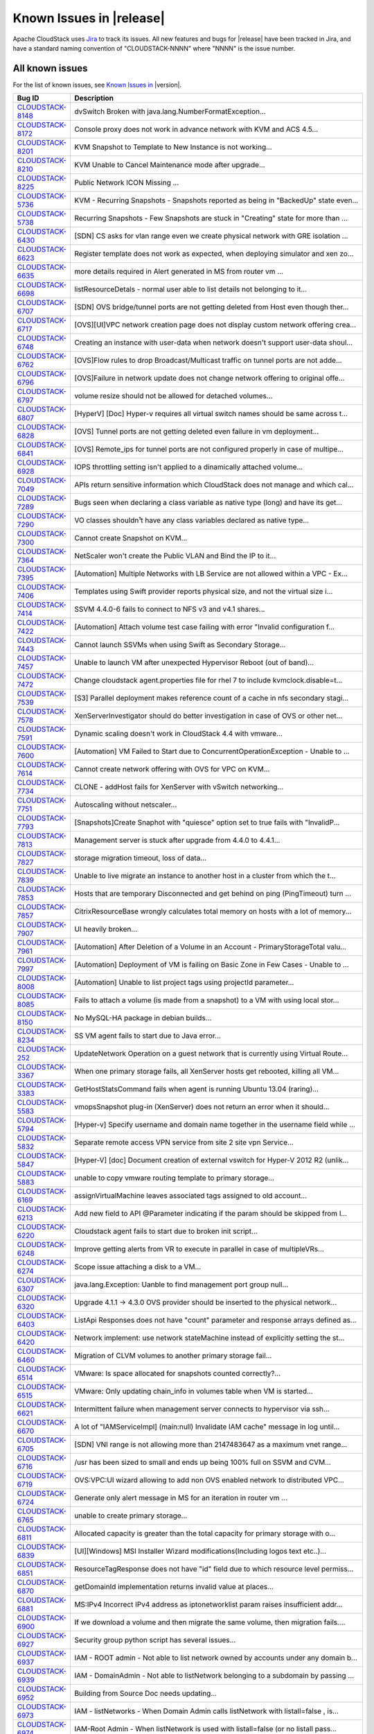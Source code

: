 .. Licensed to the Apache Software Foundation (ASF) under one
   or more contributor license agreements.  See the NOTICE file
   distributed with this work for additional information#
   regarding copyright ownership.  The ASF licenses this file
   to you under the Apache License, Version 2.0 (the
   "License"); you may not use this file except in compliance
   with the License.  You may obtain a copy of the License at
   http://www.apache.org/licenses/LICENSE-2.0
   Unless required by applicable law or agreed to in writing,
   software distributed under the License is distributed on an
   "AS IS" BASIS, WITHOUT WARRANTIES OR CONDITIONS OF ANY
   KIND, either express or implied.  See the License for the
   specific language governing permissions and limitations
   under the License.

Known Issues in |release|
=========================

Apache CloudStack uses `Jira 
<https://issues.apache.org/jira/browse/CLOUDSTACK>`_ to track its issues. All 
new features and bugs for |release| have been tracked in Jira, and have a 
standard naming convention of "CLOUDSTACK-NNNN" where "NNNN" is the issue 
number.


All known issues
-----------------

For the list of known issues, see `Known Issues in 
<https://issues.apache.org/jira/issues/?filter=12329801>`_ |version|.

==========================================================================  ===================================================================================
Bug ID                                                                      Description
==========================================================================  ===================================================================================
`CLOUDSTACK-8148 <https://issues.apache.org/jira/browse/CLOUDSTACK-8148>`_  dvSwitch Broken with java.lang.NumberFormatException...
`CLOUDSTACK-8172 <https://issues.apache.org/jira/browse/CLOUDSTACK-8172>`_  Console proxy does not work in advance network with KVM and ACS 4.5...
`CLOUDSTACK-8201 <https://issues.apache.org/jira/browse/CLOUDSTACK-8201>`_  KVM Snapshot to Template to New Instance is not working...
`CLOUDSTACK-8210 <https://issues.apache.org/jira/browse/CLOUDSTACK-8210>`_  KVM Unable to Cancel Maintenance mode after upgrade...
`CLOUDSTACK-8225 <https://issues.apache.org/jira/browse/CLOUDSTACK-8225>`_  Public Network ICON Missing ...
`CLOUDSTACK-5736 <https://issues.apache.org/jira/browse/CLOUDSTACK-5736>`_  KVM - Recurring Snapshots - Snapshots reported as being in "BackedUp" state even...
`CLOUDSTACK-5738 <https://issues.apache.org/jira/browse/CLOUDSTACK-5738>`_  Recurring Snapshots - Few Snapshots are stuck in "Creating" state for more than ...
`CLOUDSTACK-6430 <https://issues.apache.org/jira/browse/CLOUDSTACK-6430>`_  [SDN] CS asks for vlan range even we create physical network with GRE isolation ...
`CLOUDSTACK-6623 <https://issues.apache.org/jira/browse/CLOUDSTACK-6623>`_  Register template does not work as expected, when deploying simulator and xen zo...
`CLOUDSTACK-6635 <https://issues.apache.org/jira/browse/CLOUDSTACK-6635>`_  more details required in Alert generated in MS from router vm ...
`CLOUDSTACK-6698 <https://issues.apache.org/jira/browse/CLOUDSTACK-6698>`_  listResourceDetals - normal user able to list details not belonging to it...
`CLOUDSTACK-6707 <https://issues.apache.org/jira/browse/CLOUDSTACK-6707>`_  [SDN] OVS bridge/tunnel ports are not getting deleted from Host even though ther...
`CLOUDSTACK-6717 <https://issues.apache.org/jira/browse/CLOUDSTACK-6717>`_  [OVS][UI]VPC network creation page does not display custom network offering crea...
`CLOUDSTACK-6748 <https://issues.apache.org/jira/browse/CLOUDSTACK-6748>`_  Creating an instance with user-data when network doesn't support user-data shoul...
`CLOUDSTACK-6762 <https://issues.apache.org/jira/browse/CLOUDSTACK-6762>`_  [OVS]Flow rules to drop Broadcast/Multicast traffic on tunnel ports are not adde...
`CLOUDSTACK-6796 <https://issues.apache.org/jira/browse/CLOUDSTACK-6796>`_  [OVS]Failure in network update does not change network offering to original offe...
`CLOUDSTACK-6797 <https://issues.apache.org/jira/browse/CLOUDSTACK-6797>`_  volume resize should not be allowed for detached volumes...
`CLOUDSTACK-6807 <https://issues.apache.org/jira/browse/CLOUDSTACK-6807>`_  [HyperV] [Doc] Hyper-v requires all virtual switch names should be same across t...
`CLOUDSTACK-6828 <https://issues.apache.org/jira/browse/CLOUDSTACK-6828>`_  [OVS] Tunnel ports are not getting deleted even failure in vm deployment...
`CLOUDSTACK-6841 <https://issues.apache.org/jira/browse/CLOUDSTACK-6841>`_  [OVS] Remote_ips for tunnel ports are not configured properly in case of multipe...
`CLOUDSTACK-6928 <https://issues.apache.org/jira/browse/CLOUDSTACK-6928>`_  IOPS throttling setting isn't applied to a dinamically attached volume...
`CLOUDSTACK-7049 <https://issues.apache.org/jira/browse/CLOUDSTACK-7049>`_  APIs return sensitive information which CloudStack does not manage and which cal...
`CLOUDSTACK-7289 <https://issues.apache.org/jira/browse/CLOUDSTACK-7289>`_  Bugs seen when declaring a class variable as native type (long) and have its get...
`CLOUDSTACK-7290 <https://issues.apache.org/jira/browse/CLOUDSTACK-7290>`_  VO classes shouldn¹t have any class variables declared as native type...
`CLOUDSTACK-7300 <https://issues.apache.org/jira/browse/CLOUDSTACK-7300>`_  Cannot create Snapshot on KVM...
`CLOUDSTACK-7364 <https://issues.apache.org/jira/browse/CLOUDSTACK-7364>`_  NetScaler won't create the Public VLAN and Bind the IP to it...
`CLOUDSTACK-7395 <https://issues.apache.org/jira/browse/CLOUDSTACK-7395>`_  [Automation] Multiple Networks with LB Service are not allowed within a VPC - Ex...
`CLOUDSTACK-7406 <https://issues.apache.org/jira/browse/CLOUDSTACK-7406>`_  Templates using Swift provider reports physical size, and not the virtual size i...
`CLOUDSTACK-7414 <https://issues.apache.org/jira/browse/CLOUDSTACK-7414>`_  SSVM 4.4.0-6 fails to connect to NFS v3 and v4.1 shares...
`CLOUDSTACK-7422 <https://issues.apache.org/jira/browse/CLOUDSTACK-7422>`_  [Automation] Attach volume test case failing with error "Invalid configuration f...
`CLOUDSTACK-7443 <https://issues.apache.org/jira/browse/CLOUDSTACK-7443>`_  Cannot launch SSVMs when using Swift as Secondary Storage...
`CLOUDSTACK-7457 <https://issues.apache.org/jira/browse/CLOUDSTACK-7457>`_  Unable to launch VM after unexpected Hypervisor Reboot (out of band)...
`CLOUDSTACK-7472 <https://issues.apache.org/jira/browse/CLOUDSTACK-7472>`_  Change cloudstack agent.properties file for rhel 7 to include kvmclock.disable=t...
`CLOUDSTACK-7539 <https://issues.apache.org/jira/browse/CLOUDSTACK-7539>`_  [S3] Parallel deployment makes reference count of a cache in nfs secondary stagi...
`CLOUDSTACK-7578 <https://issues.apache.org/jira/browse/CLOUDSTACK-7578>`_  XenServerInvestigator should do better investigation in case of OVS or other net...
`CLOUDSTACK-7591 <https://issues.apache.org/jira/browse/CLOUDSTACK-7591>`_  Dynamic scaling doesn't work in CloudStack 4.4 with vmware...
`CLOUDSTACK-7600 <https://issues.apache.org/jira/browse/CLOUDSTACK-7600>`_  [Automation] VM Failed to Start due to ConcurrentOperationException - Unable to ...
`CLOUDSTACK-7614 <https://issues.apache.org/jira/browse/CLOUDSTACK-7614>`_  Cannot create network offering with OVS for VPC on KVM...
`CLOUDSTACK-7734 <https://issues.apache.org/jira/browse/CLOUDSTACK-7734>`_  CLONE - addHost fails for XenServer with vSwitch networking...
`CLOUDSTACK-7751 <https://issues.apache.org/jira/browse/CLOUDSTACK-7751>`_  Autoscaling without netscaler...
`CLOUDSTACK-7793 <https://issues.apache.org/jira/browse/CLOUDSTACK-7793>`_  [Snapshots]Create Snaphot with "quiesce" option set to true fails with "InvalidP...
`CLOUDSTACK-7813 <https://issues.apache.org/jira/browse/CLOUDSTACK-7813>`_  Management server is stuck after upgrade from 4.4.0 to 4.4.1...
`CLOUDSTACK-7827 <https://issues.apache.org/jira/browse/CLOUDSTACK-7827>`_  storage migration timeout, loss of data...
`CLOUDSTACK-7839 <https://issues.apache.org/jira/browse/CLOUDSTACK-7839>`_  Unable to live migrate an instance to another host in a cluster from which the t...
`CLOUDSTACK-7853 <https://issues.apache.org/jira/browse/CLOUDSTACK-7853>`_  Hosts that are temporary Disconnected and get behind on ping (PingTimeout) turn ...
`CLOUDSTACK-7857 <https://issues.apache.org/jira/browse/CLOUDSTACK-7857>`_  CitrixResourceBase wrongly calculates total memory on hosts with a lot of memory...
`CLOUDSTACK-7907 <https://issues.apache.org/jira/browse/CLOUDSTACK-7907>`_  UI heavily broken...
`CLOUDSTACK-7961 <https://issues.apache.org/jira/browse/CLOUDSTACK-7961>`_  [Automation] After Deletion of a Volume in an Account - PrimaryStorageTotal valu...
`CLOUDSTACK-7997 <https://issues.apache.org/jira/browse/CLOUDSTACK-7997>`_  [Automation] Deployment of VM is failing on Basic Zone in Few Cases - Unable to ...
`CLOUDSTACK-8008 <https://issues.apache.org/jira/browse/CLOUDSTACK-8008>`_  [Automation] Unable to list project tags using projectId parameter...
`CLOUDSTACK-8085 <https://issues.apache.org/jira/browse/CLOUDSTACK-8085>`_  Fails to attach a volume (is made from a snapshot) to a VM with using local stor...
`CLOUDSTACK-8150 <https://issues.apache.org/jira/browse/CLOUDSTACK-8150>`_  No MySQL-HA package in debian builds...
`CLOUDSTACK-8234 <https://issues.apache.org/jira/browse/CLOUDSTACK-8234>`_  SS VM agent fails to start due to Java error...
`CLOUDSTACK-252 <https://issues.apache.org/jira/browse/CLOUDSTACK-252>`_    UpdateNetwork Operation on a guest network that is currently using Virtual Route...
`CLOUDSTACK-3367 <https://issues.apache.org/jira/browse/CLOUDSTACK-3367>`_  When one primary storage fails, all XenServer hosts get rebooted, killing all VM...
`CLOUDSTACK-3383 <https://issues.apache.org/jira/browse/CLOUDSTACK-3383>`_  GetHostStatsCommand fails when agent is running Ubuntu 13.04 (raring)...
`CLOUDSTACK-5583 <https://issues.apache.org/jira/browse/CLOUDSTACK-5583>`_  vmopsSnapshot plug-in (XenServer) does not return an error when it should...
`CLOUDSTACK-5794 <https://issues.apache.org/jira/browse/CLOUDSTACK-5794>`_  [Hyper-v] Specify username and domain name together in the username field while ...
`CLOUDSTACK-5832 <https://issues.apache.org/jira/browse/CLOUDSTACK-5832>`_  Separate remote access VPN service from site 2 site vpn Service...
`CLOUDSTACK-5847 <https://issues.apache.org/jira/browse/CLOUDSTACK-5847>`_  [Hyper-V] [doc] Document creation of external vswitch for Hyper-V 2012 R2 (unlik...
`CLOUDSTACK-5883 <https://issues.apache.org/jira/browse/CLOUDSTACK-5883>`_  unable to copy vmware routing template to primary storage...
`CLOUDSTACK-6169 <https://issues.apache.org/jira/browse/CLOUDSTACK-6169>`_  assignVirtualMachine leaves associated tags assigned to old account...
`CLOUDSTACK-6213 <https://issues.apache.org/jira/browse/CLOUDSTACK-6213>`_  Add new field to API @Parameter indicating if the param should be skipped from l...
`CLOUDSTACK-6220 <https://issues.apache.org/jira/browse/CLOUDSTACK-6220>`_  Cloudstack agent fails to start due to broken init script...
`CLOUDSTACK-6248 <https://issues.apache.org/jira/browse/CLOUDSTACK-6248>`_  Improve getting alerts from VR to execute in parallel in case of multipleVRs...
`CLOUDSTACK-6274 <https://issues.apache.org/jira/browse/CLOUDSTACK-6274>`_  Scope issue attaching a disk to a VM...
`CLOUDSTACK-6307 <https://issues.apache.org/jira/browse/CLOUDSTACK-6307>`_  java.lang.Exception: Uanble to find management port group null...
`CLOUDSTACK-6320 <https://issues.apache.org/jira/browse/CLOUDSTACK-6320>`_  Upgrade 4.1.1 -> 4.3.0 OVS provider should be inserted to the physical network...
`CLOUDSTACK-6403 <https://issues.apache.org/jira/browse/CLOUDSTACK-6403>`_  ListApi Responses does not have "count" parameter and response arrays defined as...
`CLOUDSTACK-6420 <https://issues.apache.org/jira/browse/CLOUDSTACK-6420>`_  Network implement: use network stateMachine instead of explicitly setting the st...
`CLOUDSTACK-6460 <https://issues.apache.org/jira/browse/CLOUDSTACK-6460>`_  Migration of CLVM volumes to another primary storage fail...
`CLOUDSTACK-6514 <https://issues.apache.org/jira/browse/CLOUDSTACK-6514>`_  VMware: Is space allocated for snapshots counted correctly?...
`CLOUDSTACK-6515 <https://issues.apache.org/jira/browse/CLOUDSTACK-6515>`_  VMware: Only updating chain_info in volumes table when VM is started...
`CLOUDSTACK-6621 <https://issues.apache.org/jira/browse/CLOUDSTACK-6621>`_  Intermittent failure when management server connects to hypervisor via ssh...
`CLOUDSTACK-6670 <https://issues.apache.org/jira/browse/CLOUDSTACK-6670>`_  A lot of "IAMServiceImpl] (main:null) Invalidate IAM cache" message in log until...
`CLOUDSTACK-6705 <https://issues.apache.org/jira/browse/CLOUDSTACK-6705>`_  [SDN] VNI range is not allowing more than 2147483647 as a maximum vnet range...
`CLOUDSTACK-6716 <https://issues.apache.org/jira/browse/CLOUDSTACK-6716>`_  /usr has been sized to small and ends up being 100% full on SSVM and CVM...
`CLOUDSTACK-6719 <https://issues.apache.org/jira/browse/CLOUDSTACK-6719>`_  OVS:VPC:UI wizard allowing to add non OVS enabled network to distributed VPC...
`CLOUDSTACK-6724 <https://issues.apache.org/jira/browse/CLOUDSTACK-6724>`_  Generate only alert message in MS for an iteration in router vm ...
`CLOUDSTACK-6765 <https://issues.apache.org/jira/browse/CLOUDSTACK-6765>`_  unable to create primary storage...
`CLOUDSTACK-6811 <https://issues.apache.org/jira/browse/CLOUDSTACK-6811>`_  Allocated capacity is greater than the total capacity for primary storage with o...
`CLOUDSTACK-6839 <https://issues.apache.org/jira/browse/CLOUDSTACK-6839>`_  [UI][Windows] MSI Installer Wizard modifications(Including logos text etc..)...
`CLOUDSTACK-6851 <https://issues.apache.org/jira/browse/CLOUDSTACK-6851>`_  ResourceTagResponse does not have "id" field due to which resource level permiss...
`CLOUDSTACK-6870 <https://issues.apache.org/jira/browse/CLOUDSTACK-6870>`_  getDomainId implementation returns invalid value at places...
`CLOUDSTACK-6881 <https://issues.apache.org/jira/browse/CLOUDSTACK-6881>`_  MS:IPv4 Incorrect IPv4 address as iptonetworklist param raises insufficient addr...
`CLOUDSTACK-6900 <https://issues.apache.org/jira/browse/CLOUDSTACK-6900>`_  If we download a volume and then migrate the same volume, then migration fails....
`CLOUDSTACK-6927 <https://issues.apache.org/jira/browse/CLOUDSTACK-6927>`_  Security group python script has several issues...
`CLOUDSTACK-6937 <https://issues.apache.org/jira/browse/CLOUDSTACK-6937>`_  IAM - ROOT admin - Not able to list network owned by accounts under any domain b...
`CLOUDSTACK-6939 <https://issues.apache.org/jira/browse/CLOUDSTACK-6939>`_  IAM - DomainAdmin - Not able to listNetwork belonging to a subdomain by passing ...
`CLOUDSTACK-6952 <https://issues.apache.org/jira/browse/CLOUDSTACK-6952>`_  Building from Source Doc needs updating...
`CLOUDSTACK-6973 <https://issues.apache.org/jira/browse/CLOUDSTACK-6973>`_  IAM - listNetworks - When Domain Admin calls listNetwork with listall=false , is...
`CLOUDSTACK-6974 <https://issues.apache.org/jira/browse/CLOUDSTACK-6974>`_  IAM-Root Admin - When listNetwork is used with listall=false (or no listall pass...
`CLOUDSTACK-7017 <https://issues.apache.org/jira/browse/CLOUDSTACK-7017>`_  Ordering of templates/offerings changes per add instance modal...
`CLOUDSTACK-7073 <https://issues.apache.org/jira/browse/CLOUDSTACK-7073>`_  Account/User creation: able to create user with the same name in the same domain...
`CLOUDSTACK-7080 <https://issues.apache.org/jira/browse/CLOUDSTACK-7080>`_  Can't attach cluster-scope data disk to VM whose root disk is on zone-scope stor...
`CLOUDSTACK-7088 <https://issues.apache.org/jira/browse/CLOUDSTACK-7088>`_  Snapshot manager should search for guest OS including deleted...
`CLOUDSTACK-7093 <https://issues.apache.org/jira/browse/CLOUDSTACK-7093>`_  GPU enabled VMs are always showing xen-tools as installed even though if tools a...
`CLOUDSTACK-7094 <https://issues.apache.org/jira/browse/CLOUDSTACK-7094>`_  Update PV-tools in all the VMs in case of xenserver upgrade to avoid PV-tools er...
`CLOUDSTACK-7131 <https://issues.apache.org/jira/browse/CLOUDSTACK-7131>`_  RVR: router's reduandant state shown as unknown(CheckRouterCommand is failing)...
`CLOUDSTACK-7200 <https://issues.apache.org/jira/browse/CLOUDSTACK-7200>`_  [LDAP] importUsersCmd for a group fails incase any member of a group is not an u...
`CLOUDSTACK-7214 <https://issues.apache.org/jira/browse/CLOUDSTACK-7214>`_  [LDAP] connection timeout is hardcoded to 500ms...
`CLOUDSTACK-7216 <https://issues.apache.org/jira/browse/CLOUDSTACK-7216>`_  Cloudstack 4.4 on Xen 6.2 ERROR: Java process not running...
`CLOUDSTACK-7249 <https://issues.apache.org/jira/browse/CLOUDSTACK-7249>`_  Enable Password Strength check for all users...
`CLOUDSTACK-7258 <https://issues.apache.org/jira/browse/CLOUDSTACK-7258>`_  System accounts/users are tried to be inserted twice on RPM setup...
`CLOUDSTACK-7271 <https://issues.apache.org/jira/browse/CLOUDSTACK-7271>`_  integration.smoke.test_deploy_vm_root_resize.TestDeployVM.test_00_deploy_vm_root...
`CLOUDSTACK-7276 <https://issues.apache.org/jira/browse/CLOUDSTACK-7276>`_  xenserver host add error...
`CLOUDSTACK-7283 <https://issues.apache.org/jira/browse/CLOUDSTACK-7283>`_  Allow regular user to execute listUsers API call...
`CLOUDSTACK-7298 <https://issues.apache.org/jira/browse/CLOUDSTACK-7298>`_  apt-get install cloudstack-management Ubuntu 14.04.1...
`CLOUDSTACK-7299 <https://issues.apache.org/jira/browse/CLOUDSTACK-7299>`_  apt-get install cloudstack-management Ubuntu 14.04.1...
`CLOUDSTACK-7318 <https://issues.apache.org/jira/browse/CLOUDSTACK-7318>`_  [UI] processing wheel continue to spin even after error messaage during VM snaps...
`CLOUDSTACK-7325 <https://issues.apache.org/jira/browse/CLOUDSTACK-7325>`_  bug in iSCSI disconnectPhysicalDiskByPath...
`CLOUDSTACK-7348 <https://issues.apache.org/jira/browse/CLOUDSTACK-7348>`_  [Automation] InvalidParameter Exception with stacktrace in MS log wile executing...
`CLOUDSTACK-7365 <https://issues.apache.org/jira/browse/CLOUDSTACK-7365>`_  Upgrading without proper systemvm template corrupt cloudstack management server...
`CLOUDSTACK-7369 <https://issues.apache.org/jira/browse/CLOUDSTACK-7369>`_  assignVirtualMachine API name not intuitive...
`CLOUDSTACK-7375 <https://issues.apache.org/jira/browse/CLOUDSTACK-7375>`_  [UI] RBD not available under list of protocols for primary storage during zone c...
`CLOUDSTACK-7410 <https://issues.apache.org/jira/browse/CLOUDSTACK-7410>`_  OVS distributed routing + KVM / NameError: name 'configure_ovs_bridge_for_routin...
`CLOUDSTACK-7411 <https://issues.apache.org/jira/browse/CLOUDSTACK-7411>`_  VM instance does not start when you use at the same time the Region level VPC an...
`CLOUDSTACK-7418 <https://issues.apache.org/jira/browse/CLOUDSTACK-7418>`_  Deleting a load balancer rule that has an SSL cert assigned to it does not delet...
`CLOUDSTACK-7420 <https://issues.apache.org/jira/browse/CLOUDSTACK-7420>`_  Creating a stickiness policy for a load balancer rule that has protocol SSL will...
`CLOUDSTACK-7446 <https://issues.apache.org/jira/browse/CLOUDSTACK-7446>`_  Openvswitch plugin has duplicate names...
`CLOUDSTACK-7449 <https://issues.apache.org/jira/browse/CLOUDSTACK-7449>`_  "CloudRuntimeException: Can not see storage pool" after trying to add a new host...
`CLOUDSTACK-7487 <https://issues.apache.org/jira/browse/CLOUDSTACK-7487>`_  [UI] Public, Featured, routing  option are not shown while registering templates...
`CLOUDSTACK-7488 <https://issues.apache.org/jira/browse/CLOUDSTACK-7488>`_  Releasing an IP address that has a LBR with a SSL certificate does not remove th...
`CLOUDSTACK-7489 <https://issues.apache.org/jira/browse/CLOUDSTACK-7489>`_  Unable to expunge VM due to failing to revoke all static nat rules...
`CLOUDSTACK-7512 <https://issues.apache.org/jira/browse/CLOUDSTACK-7512>`_  Failing to destroy eth0/bond0 on xenserver hv...
`CLOUDSTACK-7558 <https://issues.apache.org/jira/browse/CLOUDSTACK-7558>`_  [UI]list storage pools under "Migrate" root volume is not listing the primary st...
`CLOUDSTACK-7592 <https://issues.apache.org/jira/browse/CLOUDSTACK-7592>`_  Dynamically Scalablity state doesn't update after restoring the VM....
`CLOUDSTACK-7594 <https://issues.apache.org/jira/browse/CLOUDSTACK-7594>`_  [Task] Add test path test cases for Stopped VM...
`CLOUDSTACK-7636 <https://issues.apache.org/jira/browse/CLOUDSTACK-7636>`_  Cloudstack 4.4.0 management package for Ubuntu 12.04 has wrong dependencies...
`CLOUDSTACK-7638 <https://issues.apache.org/jira/browse/CLOUDSTACK-7638>`_  cidrlist is empty in the response of API listNetworkACLs...
`CLOUDSTACK-7639 <https://issues.apache.org/jira/browse/CLOUDSTACK-7639>`_  cidrlist is not updated in the database after calling API updateNetworkACLItem...
`CLOUDSTACK-7640 <https://issues.apache.org/jira/browse/CLOUDSTACK-7640>`_  Failed to delete template that failed to download...
`CLOUDSTACK-7650 <https://issues.apache.org/jira/browse/CLOUDSTACK-7650>`_  with wrong checksum volume got uploaded ...
`CLOUDSTACK-7687 <https://issues.apache.org/jira/browse/CLOUDSTACK-7687>`_  Cannot create VM from qcow2 template...
`CLOUDSTACK-7695 <https://issues.apache.org/jira/browse/CLOUDSTACK-7695>`_  cache disk policy not recording into the database...
`CLOUDSTACK-7705 <https://issues.apache.org/jira/browse/CLOUDSTACK-7705>`_  Triage and fix Coverity defects...
`CLOUDSTACK-7708 <https://issues.apache.org/jira/browse/CLOUDSTACK-7708>`_  Triage and fix Coverity defects...
`CLOUDSTACK-7710 <https://issues.apache.org/jira/browse/CLOUDSTACK-7710>`_  Triage and fix Coverity defects...
`CLOUDSTACK-7735 <https://issues.apache.org/jira/browse/CLOUDSTACK-7735>`_  Admin is not allowed deploy VM in a disabled host if hostId is parameter is not ...
`CLOUDSTACK-7738 <https://issues.apache.org/jira/browse/CLOUDSTACK-7738>`_  [Doc][Known Issue] PV tools are not getting installed on VGPU enabled Windows VM...
`CLOUDSTACK-7750 <https://issues.apache.org/jira/browse/CLOUDSTACK-7750>`_  Xen server can not mount secondary CIFS storage...
`CLOUDSTACK-7759 <https://issues.apache.org/jira/browse/CLOUDSTACK-7759>`_  [VMWare]javax.xml.ws.soap.SOAPFaultException during system vms start...
`CLOUDSTACK-7775 <https://issues.apache.org/jira/browse/CLOUDSTACK-7775>`_  Xen S3 backed secondary storage - local volume snapshots fail...
`CLOUDSTACK-7789 <https://issues.apache.org/jira/browse/CLOUDSTACK-7789>`_  I was updated from version 4.4.0 of Apache CloudStack to 4.4.1. It does not work...
`CLOUDSTACK-7844 <https://issues.apache.org/jira/browse/CLOUDSTACK-7844>`_  IP Reservation in Isolated Networks doesn't work as expected...
`CLOUDSTACK-7846 <https://issues.apache.org/jira/browse/CLOUDSTACK-7846>`_  deploydb fails when new version doesn't have any database upgrade...
`CLOUDSTACK-7848 <https://issues.apache.org/jira/browse/CLOUDSTACK-7848>`_  API: updateResourceCount doesn't return all statistics...
`CLOUDSTACK-7858 <https://issues.apache.org/jira/browse/CLOUDSTACK-7858>`_  Implement separate network throttling rate on VR's Public NIC...
`CLOUDSTACK-7878 <https://issues.apache.org/jira/browse/CLOUDSTACK-7878>`_  test_scale_vm.py - Skip test on vmware if vmware-tools are not installed...
`CLOUDSTACK-7888 <https://issues.apache.org/jira/browse/CLOUDSTACK-7888>`_  unable to create remote vpn because of special character in password...
`CLOUDSTACK-7889 <https://issues.apache.org/jira/browse/CLOUDSTACK-7889>`_  Static NAT Public IPV4 from metadata server...
`CLOUDSTACK-7893 <https://issues.apache.org/jira/browse/CLOUDSTACK-7893>`_  snapshots -  This operation cannot be performed because this VDI is in use by so...
`CLOUDSTACK-7899 <https://issues.apache.org/jira/browse/CLOUDSTACK-7899>`_  [NetAppVSC]Unable to resize a volume...
`CLOUDSTACK-7900 <https://issues.apache.org/jira/browse/CLOUDSTACK-7900>`_  [NetAppVSC]Unable to download a volume...
`CLOUDSTACK-7901 <https://issues.apache.org/jira/browse/CLOUDSTACK-7901>`_  [NetAppVSC]Unable to create deployment on NetApp VSC provisioned primary storage...
`CLOUDSTACK-7922 <https://issues.apache.org/jira/browse/CLOUDSTACK-7922>`_  CLONE - [Automation] [KVM] Deploying a VM with rootdisksize less than the size o...
`CLOUDSTACK-7923 <https://issues.apache.org/jira/browse/CLOUDSTACK-7923>`_  RabbitMQ integration, make SSL protocol configurable rather than hard coded...
`CLOUDSTACK-7925 <https://issues.apache.org/jira/browse/CLOUDSTACK-7925>`_  test_lb_secondary_ip.py- test cases failing while creating port forwarding rule...
`CLOUDSTACK-7936 <https://issues.apache.org/jira/browse/CLOUDSTACK-7936>`_  System VM's are getting stuck in starting mode after Hypervisor reboot...
`CLOUDSTACK-7939 <https://issues.apache.org/jira/browse/CLOUDSTACK-7939>`_  when a template is deleted and copied over again the removed column is not updat...
`CLOUDSTACK-7948 <https://issues.apache.org/jira/browse/CLOUDSTACK-7948>`_  [Automation] Two "VOLUME.DELETE" Events are being registered instead of one - On...
`CLOUDSTACK-7959 <https://issues.apache.org/jira/browse/CLOUDSTACK-7959>`_  System VMs failing to build...
`CLOUDSTACK-8004 <https://issues.apache.org/jira/browse/CLOUDSTACK-8004>`_  Xenserver Thin Provisioning...
`CLOUDSTACK-8009 <https://issues.apache.org/jira/browse/CLOUDSTACK-8009>`_  A secure password manager...
`CLOUDSTACK-8043 <https://issues.apache.org/jira/browse/CLOUDSTACK-8043>`_  Have all CloudStack tables's primary keys auto-increment to avoid multi-master D...
`CLOUDSTACK-8073 <https://issues.apache.org/jira/browse/CLOUDSTACK-8073>`_  listNetworkACLItem does not return cidrs...
`CLOUDSTACK-8092 <https://issues.apache.org/jira/browse/CLOUDSTACK-8092>`_  Unable to start instance due to failed to configure ip alias on the router as a ...
`CLOUDSTACK-8158 <https://issues.apache.org/jira/browse/CLOUDSTACK-8158>`_  After the host reboots, the system will run out vm management IP, no matter how ...
`CLOUDSTACK-8168 <https://issues.apache.org/jira/browse/CLOUDSTACK-8168>`_  Parameter validation API does not check params exhaustively...
`CLOUDSTACK-8171 <https://issues.apache.org/jira/browse/CLOUDSTACK-8171>`_  Lock related warnings seen in 4.5/master related to template_spool_ref2...
`CLOUDSTACK-8173 <https://issues.apache.org/jira/browse/CLOUDSTACK-8173>`_  listCapacity api call returns less response tags than expected...
`CLOUDSTACK-8180 <https://issues.apache.org/jira/browse/CLOUDSTACK-8180>`_  RouterVM does no longer provide X-ForwardedFor header with Loadbalancer...
`CLOUDSTACK-8189 <https://issues.apache.org/jira/browse/CLOUDSTACK-8189>`_  security group can't enable...
`CLOUDSTACK-8212 <https://issues.apache.org/jira/browse/CLOUDSTACK-8212>`_  database upgrade failed for fresh install of 4.5.0-SNAPSHOT...
`CLOUDSTACK-8221 <https://issues.apache.org/jira/browse/CLOUDSTACK-8221>`_  Testing on CS 4.5 SystemVM Need all Security Vulnerability...
`CLOUDSTACK-8231 <https://issues.apache.org/jira/browse/CLOUDSTACK-8231>`_  Fail to create load-balancing service on VPC...
`CLOUDSTACK-6378 <https://issues.apache.org/jira/browse/CLOUDSTACK-6378>`_  SSL: Fail to find the generated keystore....
`CLOUDSTACK-6772 <https://issues.apache.org/jira/browse/CLOUDSTACK-6772>`_  [UI]need to change popup message  fo Attach volume failure  "Unexpected exceptio...
`CLOUDSTACK-7142 <https://issues.apache.org/jira/browse/CLOUDSTACK-7142>`_  Coverity Issues fixes and better error messages...
`CLOUDSTACK-7222 <https://issues.apache.org/jira/browse/CLOUDSTACK-7222>`_  [GPU] Windows 2012 Server instance created from Windows with PV drivers installe...
`CLOUDSTACK-7324 <https://issues.apache.org/jira/browse/CLOUDSTACK-7324>`_  listAsyncJobs returns jobs with no cmd...
`CLOUDSTACK-7342 <https://issues.apache.org/jira/browse/CLOUDSTACK-7342>`_  Fail to delete template while using Swift as Secondary Storage...
`CLOUDSTACK-7382 <https://issues.apache.org/jira/browse/CLOUDSTACK-7382>`_  [LXC] [UI] add rhel 7 in OS type dropdown of register templates...
`CLOUDSTACK-7460 <https://issues.apache.org/jira/browse/CLOUDSTACK-7460>`_  [LXC][RHEl7] Agent installaion fails if Management server is already installed o...
`CLOUDSTACK-7482 <https://issues.apache.org/jira/browse/CLOUDSTACK-7482>`_  Ajax calls in mgmt UI causing log pollution...
`CLOUDSTACK-7484 <https://issues.apache.org/jira/browse/CLOUDSTACK-7484>`_  [LXC] meaningful message neededcwhen trying to attach a data disk on nfs to a LX...
`CLOUDSTACK-7577 <https://issues.apache.org/jira/browse/CLOUDSTACK-7577>`_  The response of the 'deleteVolume' API command contains a wrong type ...
`CLOUDSTACK-7633 <https://issues.apache.org/jira/browse/CLOUDSTACK-7633>`_  Most init scripts provide an invalid name for LSB header "Provides"...
`CLOUDSTACK-7656 <https://issues.apache.org/jira/browse/CLOUDSTACK-7656>`_  Secondary Storage VM fails to download templates served by Varnish HTTP cache...
`CLOUDSTACK-7782 <https://issues.apache.org/jira/browse/CLOUDSTACK-7782>`_  The 4.4.1 web UI is missing "Acquire new IP address" buton in NIC section...
`CLOUDSTACK-7794 <https://issues.apache.org/jira/browse/CLOUDSTACK-7794>`_  SNI support when downloading templates...
`CLOUDSTACK-7988 <https://issues.apache.org/jira/browse/CLOUDSTACK-7988>`_  Template status is empty while the template is creating....
`CLOUDSTACK-8019 <https://issues.apache.org/jira/browse/CLOUDSTACK-8019>`_  Can't see custom service offering in the list of available service offerings ...
`CLOUDSTACK-8072 <https://issues.apache.org/jira/browse/CLOUDSTACK-8072>`_  NPE in deleting default ACL item...
`CLOUDSTACK-8199 <https://issues.apache.org/jira/browse/CLOUDSTACK-8199>`_  Incorrect size when volumes and templates created from image snapshots...
`CLOUDSTACK-8209 <https://issues.apache.org/jira/browse/CLOUDSTACK-8209>`_  VM migration fails across KVM hosts if hosts have same hostname even if differen...
`CLOUDSTACK-8228 <https://issues.apache.org/jira/browse/CLOUDSTACK-8228>`_  Allow adding hosts from different subnets in same POD...
`CLOUDSTACK-7262 <https://issues.apache.org/jira/browse/CLOUDSTACK-7262>`_  Affinity Groups UI Icon is wrong...
`CLOUDSTACK-7819 <https://issues.apache.org/jira/browse/CLOUDSTACK-7819>`_  Cannot add tags to project...
`CLOUDSTACK-8094 <https://issues.apache.org/jira/browse/CLOUDSTACK-8094>`_  Label Issue for Migrate Volume Option in UI...
`CLOUDSTACK-8187 <https://issues.apache.org/jira/browse/CLOUDSTACK-8187>`_  webui: label.add.isolated.guest.network not found ...
`CLOUDSTACK-8188 <https://issues.apache.org/jira/browse/CLOUDSTACK-8188>`_  using ReinstallVM display label.password.reset.confirm in the popup for the new ...
`CLOUDSTACK-8202 <https://issues.apache.org/jira/browse/CLOUDSTACK-8202>`_  Templates /IOS  items order list is not persistent...
`CLOUDSTACK-8203 <https://issues.apache.org/jira/browse/CLOUDSTACK-8203>`_  UI Bug: cloudplatform 4.5 no delete template option...
`CLOUDSTACK-8232 <https://issues.apache.org/jira/browse/CLOUDSTACK-8232>`_  UI: missing label: label.na...
==========================================================================  ===================================================================================
